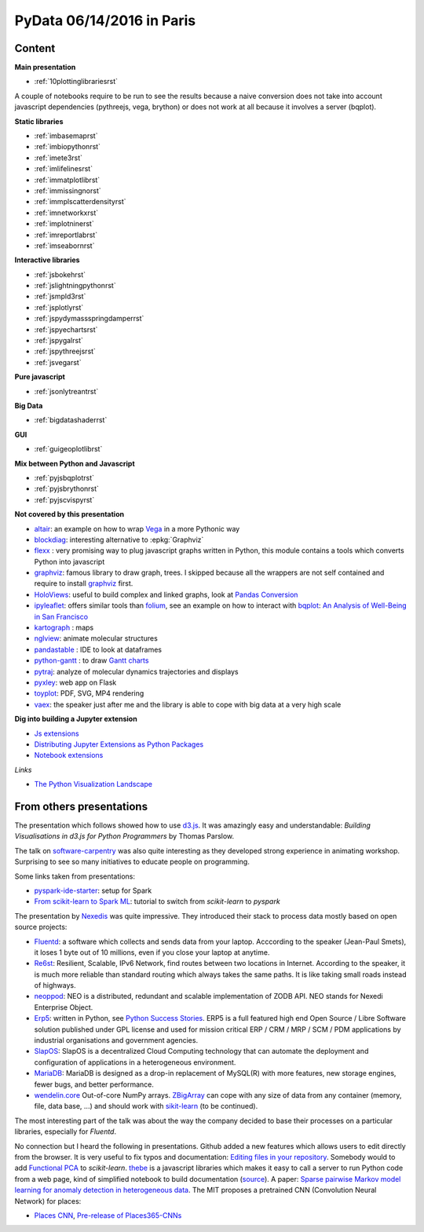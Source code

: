 
.. _l-pydata2016:

PyData 06/14/2016 in Paris
==========================

.. sharenet::
    :facebook: 1
    :linkedin: 2
    :twitter: 3
    :head: False

Content
+++++++

**Main presentation**

* :ref:`10plottinglibrariesrst`

A couple of notebooks require to be run to see the results because
a naive conversion does not take into account javascript dependencies
(pythreejs, vega, brython) or does not work at all because
it involves a server (bqplot).

**Static libraries**

* :ref:`imbasemaprst`
* :ref:`imbiopythonrst`
* :ref:`imete3rst`
* :ref:`imlifelinesrst`
* :ref:`immatplotlibrst`
* :ref:`immissingnorst`
* :ref:`immplscatterdensityrst`
* :ref:`imnetworkxrst`
* :ref:`implotninerst`
* :ref:`imreportlabrst`
* :ref:`imseabornrst`

**Interactive libraries**

* :ref:`jsbokehrst`
* :ref:`jslightningpythonrst`
* :ref:`jsmpld3rst`
* :ref:`jsplotlyrst`
* :ref:`jspydymassspringdamperrst`
* :ref:`jspyechartsrst`
* :ref:`jspygalrst`
* :ref:`jspythreejsrst`
* :ref:`jsvegarst`

**Pure javascript**

* :ref:`jsonlytreantrst`

**Big Data**

* :ref:`bigdatashaderrst`

**GUI**

* :ref:`guigeoplotlibrst`

**Mix between Python and Javascript**

* :ref:`pyjsbqplotrst`
* :ref:`pyjsbrythonrst`
* :ref:`pyjscvispyrst`

**Not covered by this presentation**

* `altair <https://github.com/ellisonbg/altair>`_: an example on how to wrap `Vega <https://github.com/vega/ipyvega>`_
  in a more Pythonic way
* `blockdiag <http://blockdiag.com/en/>`_: interesting alternative to :epkg:`Graphviz`
* `flexx <https://flexx.readthedocs.io/en/stable/>`_ : very promising way to plug javascript graphs
  written in Python, this module contains a tools which converts Python into javascript
* `graphviz <http://www.graphviz.org/>`_: famous library to draw graph, trees.
  I skipped because all the wrappers are not self contained and require to install
  `graphviz <http://www.graphviz.org/>`_ first.
* `HoloViews <http://ioam.github.io/holoviews/>`_: useful to build complex and linked graphs,
  look at `Pandas Conversion <http://ioam.github.io/holoviews/Tutorials/Pandas_Conversion.html>`_
* `ipyleaflet <https://github.com/ellisonbg/ipyleaflet>`_:
  offers similar tools than `folium <http://folium.readthedocs.io/en/latest/>`_,
  see an example on how to interact with `bqplot <https://github.com/bloomberg/bqplot>`_:
  `An Analysis of Well-Being in San Francisco <https://github.com/SylvainCorlay/bayeshack>`_
* `kartograph <http://www.kartograph.org/>`_ : maps
* `nglview <http://arose.github.io/nglview/latest/>`_: animate molecular structures
* `pandastable <https://pypi.python.org/pypi/pandastable>`_ : IDE to look at dataframes
* `python-gantt <http://xael.org/pages/python-gantt-en.html>`_ : to draw
  `Gantt charts <https://en.wikipedia.org/wiki/Gantt_chart>`_
* `pytraj <http://amber-md.github.io/pytraj/latest/index.html>`_: analyze of molecular dynamics trajectories and displays
* `pyxley <http://pyxley.readthedocs.io/en/latest/why.html>`_: web app on Flask
* `toyplot <https://toyplot.readthedocs.io/en/stable/>`_: PDF, SVG, MP4 rendering
* `vaex <https://www.astro.rug.nl/~breddels/vaex/>`_: the speaker just after me and the library is able
  to cope with big data at a very high scale

**Dig into building a Jupyter extension**

* `Js extensions <https://carreau.gitbooks.io/jupyter-book/content/Jsextensions.html>`_
* `Distributing Jupyter Extensions as Python Packages <http://jupyter-notebook.readthedocs.io/en/latest/examples/Notebook/Distributing%20Jupyter%20Extensions%20as%20Python%20Packages.html>`_
* `Notebook extensions <https://github.com/jupyter/scipy-advanced-tutorial/blob/master/Part1/04-notebook-extensions.md>`_

*Links*

* `The Python Visualization Landscape <http://pyvideo.org/pycon-us-2017/the-python-visualization-landscape.html>`_

.. _l-pydataparis-notes:

From others presentations
+++++++++++++++++++++++++

The presentation which follows showed how to use
`d3.js <https://d3js.org/>`_. It was amazingly easy and understandable:
*Building Visualisations in d3.js for Python Programmers* by Thomas Parslow.

The talk on `software-carpentry <http://software-carpentry.org>`_ was also quite interesting
as they developed strong experience in animating workshop.
Surprising to see so many initiatives to educate people on programming.

Some links taken from presentations:

* `pyspark-ide-starter <https://github.com/ybenoit/pyspark-ide-starter>`_: setup for Spark
* `From scikit-learn to Spark ML <http://blog.xebia.fr/2015/10/08/from-scikit-learn-to-spark-ml/>`_:
  tutorial to switch from *scikit-learn* to *pyspark*

The presentation by `Nexedis <https://www.nexedi.com/>`_ was quite impressive. They introduced their
stack to process data mostly based on open source projects:

* `Fluentd <http://www.fluentd.org/>`_: a software which collects and sends data
  from your laptop. Acccording to the speaker (Jean-Paul Smets),
  it loses 1 byte out of 10 millions,
  even if you close your laptop at anytime.
* `Re6st <https://lab.nexedi.com/nexedi/re6stnet>`_: Resilient, Scalable, IPv6 Network,
  find routes between two locations in Internet. According to the speaker, it is much more reliable
  than standard routing which always takes the same paths.
  It is like taking small roads instead of highways.
* `neoppod <https://lab.nexedi.com/nexedi/neoppod>`_:
  NEO is a distributed, redundant and scalable implementation of ZODB API.
  NEO stands for Nexedi Enterprise Object.
* `Erp5 <https://www.erp5.com/>`_: written in Python,
  see `Python Success Stories <https://www.python.org/about/success/nexedi/>`_.
  ERP5 is a full featured high end Open Source / Libre Software solution published under
  GPL license and used for mission critical ERP / CRM / MRP / SCM / PDM applications
  by industrial organisations and government agencies.
* `SlapOS <http://community.slapos.org/wiki>`_:
  SlapOS is a decentralized Cloud Computing technology that can automate the
  deployment and configuration of applications in a heterogeneous environment.
* `MariaDB <https://github.com/MariaDB/server>`_:
  MariaDB is designed as a drop-in replacement of MySQL(R) with more
  features, new storage engines, fewer bugs, and better performance.
* `wendelin.core <https://pypi.python.org/pypi/wendelin.core>`_
  Out-of-core NumPy arrays. `ZBigArray <http://www.wendelin.io/wendelin-Core.Tutorial.2016>`_
  can cope with any size of data from any container (memory, file, data base, ...)
  and should work with `sikit-learn <http://scikit-learn.org/>`_ (to be continued).

The most interesting part of the talk was about the way the company decided
to base their processes on a particular libraries, especially for *Fluentd*.

No connection but I heard the following in presentations.
Github added a new features which allows users to edit directly from the browser.
It is very useful to fix typos and documentation:
`Editing files in your repository <https://help.github.com/articles/editing-files-in-your-repository/>`_.
Somebody would to add
`Functional PCA <https://en.wikipedia.org/wiki/Functional_principal_component_analysis>`_
to *scikit-learn*.
`thebe <https://oreillymedia.github.io/thebe/>`_ is a javascript libraries
which makes it easy to call a server to run Python code from a web page,
kind of simplified notebook to build documentation
(`source <https://github.com/oreillymedia/thebe>`_).
A paper:
`Sparse pairwise Markov model learning for anomaly detection in heterogeneous data <https://hal-institut-mines-telecom.archives-ouvertes.fr/hal-01167391>`_.
The MIT proposes a pretrained CNN (Convolution Neural Network) for places:

* `Places CNN <http://places.csail.mit.edu/downloadCNN.html>`_,
  `Pre-release of Places365-CNNs <https://github.com/metalbubble/places365>`_
